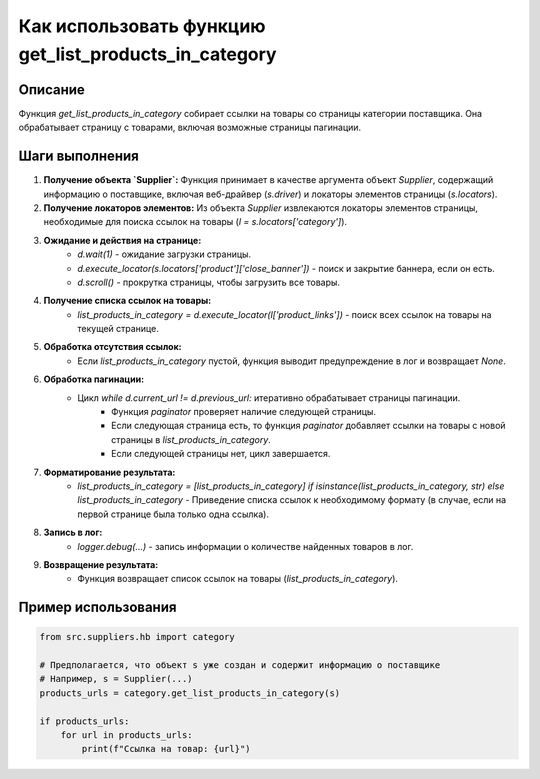 Как использовать функцию get_list_products_in_category
========================================================================================

Описание
-------------------------
Функция `get_list_products_in_category` собирает ссылки на товары со страницы категории поставщика. Она обрабатывает страницу с товарами, включая возможные страницы пагинации.

Шаги выполнения
-------------------------
1. **Получение объекта `Supplier`:** Функция принимает в качестве аргумента объект `Supplier`, содержащий информацию о поставщике, включая веб-драйвер (`s.driver`) и локаторы элементов страницы (`s.locators`).

2. **Получение локаторов элементов:** Из объекта `Supplier` извлекаются локаторы элементов страницы, необходимые для поиска ссылок на товары (`l = s.locators['category']`).

3. **Ожидание и действия на странице:**
    - `d.wait(1)` - ожидание загрузки страницы.
    - `d.execute_locator(s.locators['product']['close_banner'])` - поиск и закрытие баннера, если он есть.
    - `d.scroll()` - прокрутка страницы, чтобы загрузить все товары.

4. **Получение списка ссылок на товары:**
    - `list_products_in_category = d.execute_locator(l['product_links'])` - поиск всех ссылок на товары на текущей странице.

5. **Обработка отсутствия ссылок:**
    - Если `list_products_in_category` пустой, функция выводит предупреждение в лог и возвращает `None`.

6. **Обработка пагинации:**
    - Цикл `while d.current_url != d.previous_url:` итеративно обрабатывает страницы пагинации.
        - Функция `paginator` проверяет наличие следующей страницы.
        - Если следующая страница есть, то функция `paginator` добавляет ссылки на товары с новой страницы в `list_products_in_category`.
        - Если следующей страницы нет, цикл завершается.

7. **Форматирование результата:**
    - `list_products_in_category = [list_products_in_category] if isinstance(list_products_in_category, str) else list_products_in_category` - Приведение списка ссылок к необходимому формату (в случае, если на первой странице была только одна ссылка).

8. **Запись в лог:**
    - `logger.debug(...)` - запись информации о количестве найденных товаров в лог.

9. **Возвращение результата:**
    - Функция возвращает список ссылок на товары (`list_products_in_category`).


Пример использования
-------------------------
.. code-block:: python

    from src.suppliers.hb import category

    # Предполагается, что объект s уже создан и содержит информацию о поставщике
    # Например, s = Supplier(...)
    products_urls = category.get_list_products_in_category(s)

    if products_urls:
        for url in products_urls:
            print(f"Ссылка на товар: {url}")